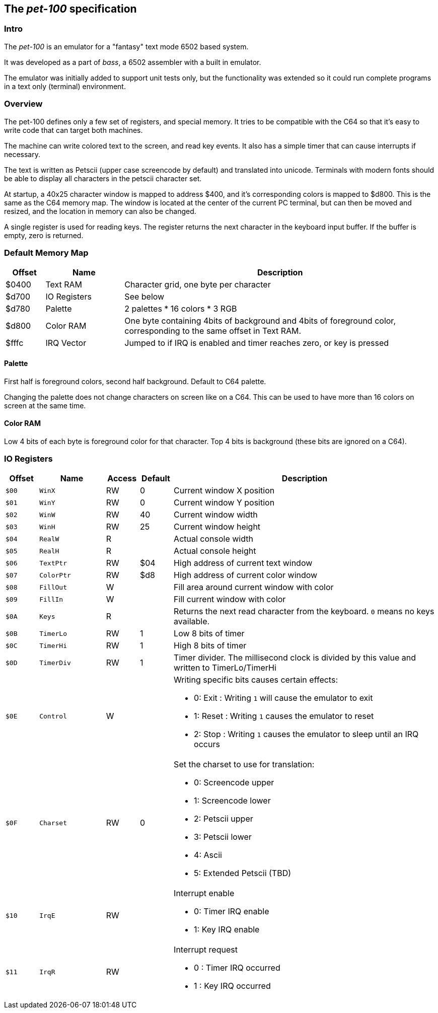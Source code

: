 
== The _pet-100_ specification

=== Intro

The _pet-100_ is an emulator for a "fantasy" text mode 6502 based system.

It was developed as a part of _bass_, a 6502 assembler with a built in emulator.

The emulator was initially added to support unit tests only, but the functionality
was extended so it could run complete programs in a text only (terminal) environment.

=== Overview

The pet-100 defines only a few set of registers, and special memory. It tries to
be compatible with the C64 so that it's easy to write code that can target both
machines.

The machine can write colored text to the screen, and read key events. It also
has a simple timer that can cause interrupts if necessary.

The text is written as Petscii (upper case screencode by default) and translated into
unicode. Terminals with modern fonts should be able to display all characters in the
petscii character set.

At startup, a 40x25 character window is mapped to address $400, and it's corresponding
colors is mapped to $d800. This is the same as the C64 memory map.
The window is located at the center of the current PC terminal, but can then be moved
and resized, and the location in memory can also be changed.

A single register is used for reading keys. The register returns the next character in
the keyboard input buffer. If the buffer is empty, zero is returned.




=== Default Memory Map

[cols="1,2,8a", options="header"]
|===
|Offset|Name|Description
| $0400 | Text RAM | Character grid, one byte per character
| $d700 | IO Registers | See below
| $d780 | Palette | 2 palettes * 16 colors * 3 RGB
| $d800 | Color RAM | One byte containing 4bits of background and 4bits of
foreground color, corresponding to the same offset in Text RAM.
| $fffc | IRQ Vector | Jumped to if IRQ is enabled and timer reaches zero, or key is pressed
|===

==== Palette

First half is foreground colors, second half background.
Default to C64 palette.

Changing the palette does not change characters on screen like on
a C64. This can be used to have more than 16 colors on screen at
the same time.

==== Color RAM

Low 4 bits of each byte is foreground color for that character.
Top 4 bits is background (these bits are ignored on a C64).

=== IO Registers
[cols="1,2,1,1,8a", options="header"]
|===
|Offset|Name|Access|Default|Description
| `$00` | `WinX` | RW | 0 | Current window X position
| `$01` | `WinY` | RW | 0 | Current window Y position
| `$02` | `WinW` | RW | 40 | Current window width
| `$03` | `WinH` | RW | 25 | Current window height
| `$04` | `RealW` | R |  | Actual console width
| `$05` | `RealH` | R |  | Actual console height
| `$06` | `TextPtr` | RW | $04 | High address of current text window
| `$07` | `ColorPtr` | RW | $d8 | High address of current color window
| `$08` | `FillOut` | W |  | Fill area around current window with color
| `$09` | `FillIn` | W |  | Fill current window with color
| `$0A` | `Keys` | R |  | Returns the next read character from the keyboard.
`0` means no keys available.
| `$0B` | `TimerLo` | RW | 1 | Low 8 bits of timer
| `$0C` | `TimerHi` | RW | 1 | High 8 bits of timer
| `$0D` | `TimerDiv` | RW | 1 | Timer divider. The millisecond clock is divided
by this value and written to TimerLo/TimerHi
| `$0E` | `Control` | W |  | Writing specific bits causes certain effects:

* 0: Exit : Writing `1` will cause the emulator to exit
* 1: Reset : Writing `1` causes the emulator to reset
* 2: Stop : Writing `1` causes the emulator to sleep until an IRQ occurs

| `$0F` | `Charset` | RW | 0 | Set the charset to use for translation:

* 0: Screencode upper
* 1: Screencode lower
* 2: Petscii upper
* 3: Petscii lower
* 4: Ascii
* 5: Extended Petscii (TBD)

| `$10` | `IrqE` | RW | | Interrupt enable

* 0: Timer IRQ enable
* 1: Key IRQ enable

| `$11` | `IrqR` | RW | | Interrupt request

* 0 : Timer IRQ occurred
* 1 : Key IRQ occurred
|===
